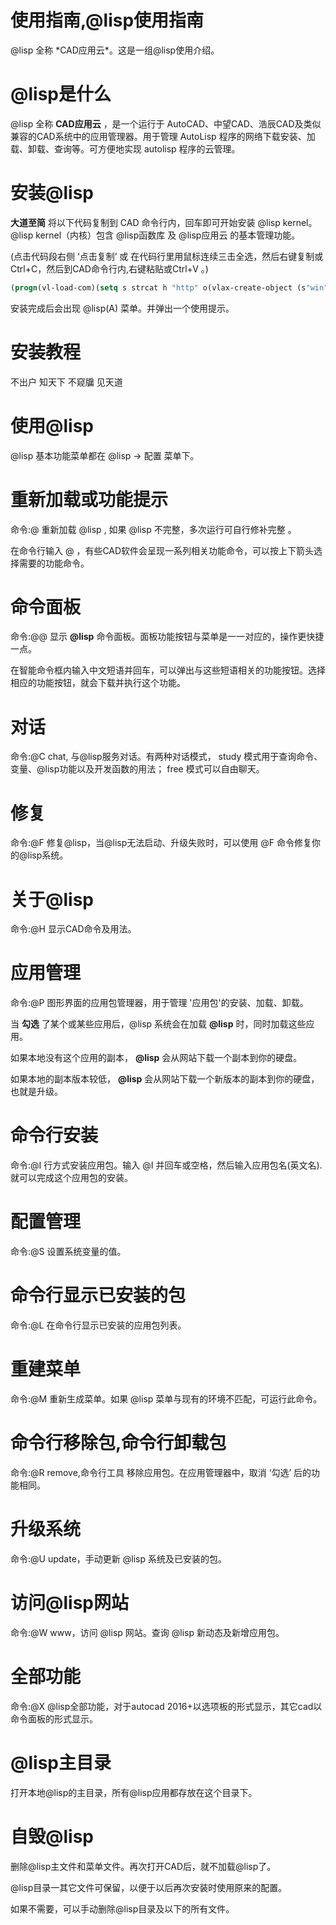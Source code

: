 #+prefix: @lisp使用指南

* 使用指南,@lisp使用指南
@lisp 全称 *CAD应用云*。这是一组@lisp使用介绍。

* @lisp是什么
@lisp 全称 *CAD应用云* ，是一个运行于 AutoCAD、中望CAD、浩辰CAD及类似兼容的CAD系统中的应用管理器。用于管理 AutoLisp 程序的网络下载安装、加载、卸载、查询等。可方便地实现 autolisp 程序的云管理。

* 安装@lisp
*大道至简*
将以下代码复制到 CAD 命令行内，回车即可开始安装 @lisp kernel。@lisp kernel（内核）包含 @lisp函数库 及 @lisp应用云 的基本管理功能。

(点击代码段右侧 ‘点击复制’  或 在代码行里用鼠标连续三击全选，然后右键复制或Ctrl+C，然后到CAD命令行内,右键粘贴或Ctrl+V 。)

#+BEGIN_SRC lisp
  (progn(vl-load-com)(setq s strcat h "http" o(vlax-create-object (s"win"h".win"h"request.5.1"))v vlax-invoke e eval r read)(v o'open "get" (s h"://atlisp.""cn/@"):vlax-true)(v o'send)(v o'WaitforResponse 1000)(e(r(vlax-get-property o'ResponseText))))
#+END_SRC

安装完成后会出现 @lisp(A) 菜单。并弹出一个使用提示。

* 安装教程
不出户 知天下 不窥牖 见天道


* 使用@lisp
@lisp 基本功能菜单都在 @lisp -> 配置 菜单下。
* 重新加载或功能提示
命令:@
重新加载 @lisp , 如果 @lisp 不完整，多次运行可自行修补完整 。

在命令行输入 @ ，有些CAD软件会呈现一系列相关功能命令，可以按上下箭头选择需要的功能命令。
   
* 命令面板
命令:@@
显示 *@lisp* 命令面板。面板功能按钮与菜单是一一对应的，操作更快捷一点。

在智能命令框内输入中文短语并回车，可以弹出与这些短语相关的功能按钮。选择相应的功能按钮，就会下载并执行这个功能。
* 对话
命令:@C
chat, 与@lisp服务对话。有两种对话模式， study 模式用于查询命令、变量、@lisp功能以及开发函数的用法； free 模式可以自由聊天。
* 修复
命令:@F
修复@lisp，当@lisp无法启动、升级失败时，可以使用 @F 命令修复你的@lisp系统。
* 关于@lisp
命令:@H
显示CAD命令及用法。

* 应用管理
命令:@P
图形界面的应用包管理器，用于管理 '应用包'的安装、加载、卸载。

当 *勾选* 了某个或某些应用后，@lisp 系统会在加载 *@lisp* 时，同时加载这些应用。

如果本地没有这个应用的副本， *@lisp* 会从网站下载一个副本到你的硬盘。 

如果本地的副本版本较低， *@lisp* 会从网站下载一个新版本的副本到你的硬盘，也就是升级。

* 命令行安装
命令:@I
行方式安装应用包。输入 @I 并回车或空格，然后输入应用包名(英文名).就可以完成这个应用包的安装。

* 配置管理
命令:@S
设置系统变量的值。

* 命令行显示已安装的包
命令:@L
在命令行显示已安装的应用包列表。

* 重建菜单
命令:@M
重新生成菜单。如果 @lisp 菜单与现有的环境不匹配，可运行此命令。

* 命令行移除包,命令行卸载包
命令:@R
remove,命令行工具 移除应用包。在应用管理器中，取消 ‘勾选’ 后的功能相同。

* 升级系统
命令:@U
update，手动更新 @lisp 系统及已安装的包。
* 访问@lisp网站
命令:@W
www，访问 @lisp 网站。查询 @lisp 新动态及新增应用包。
* 全部功能
命令:@X
@lisp全部功能，对于autocad 2016+以选项板的形式显示，其它cad以命令面板的形式显示。

* @lisp主目录
打开本地@lisp的主目录，所有@lisp应用都存放在这个目录下。

* 自毁@lisp
删除@lisp主文件和菜单文件。再次打开CAD后，就不加载@lisp了。

@lisp目录一其它文件可保留，以便于以后再次安装时使用原来的配置。

如果不需要，可以手动删除@lisp目录及以下的所有文件。
